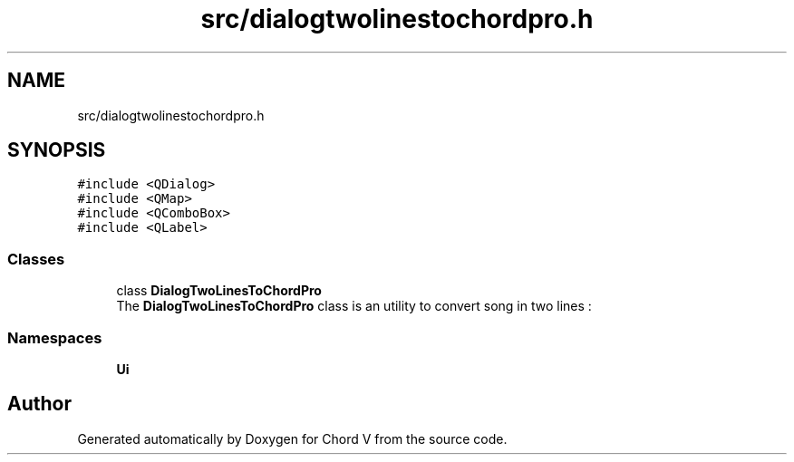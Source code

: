 .TH "src/dialogtwolinestochordpro.h" 3 "Sun Apr 15 2018" "Version 0.1" "Chord V" \" -*- nroff -*-
.ad l
.nh
.SH NAME
src/dialogtwolinestochordpro.h
.SH SYNOPSIS
.br
.PP
\fC#include <QDialog>\fP
.br
\fC#include <QMap>\fP
.br
\fC#include <QComboBox>\fP
.br
\fC#include <QLabel>\fP
.br

.SS "Classes"

.in +1c
.ti -1c
.RI "class \fBDialogTwoLinesToChordPro\fP"
.br
.RI "The \fBDialogTwoLinesToChordPro\fP class is an utility to convert song in two lines : "
.in -1c
.SS "Namespaces"

.in +1c
.ti -1c
.RI " \fBUi\fP"
.br
.in -1c
.SH "Author"
.PP 
Generated automatically by Doxygen for Chord V from the source code\&.
